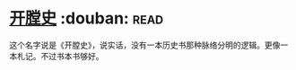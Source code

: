 * [[https://book.douban.com/subject/25842062/][开膛史]]    :douban::read:
这个名字说是《开膛史》，说实话，没有一本历史书那种脉络分明的逻辑。更像一本札记。不过书本书够好。

